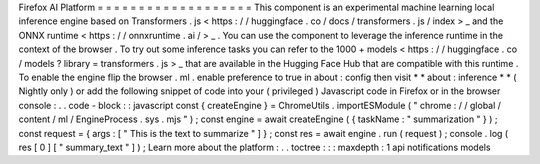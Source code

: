 Firefox
AI
Platform
=
=
=
=
=
=
=
=
=
=
=
=
=
=
=
=
=
=
=
This
component
is
an
experimental
machine
learning
local
inference
engine
based
on
Transformers
.
js
<
https
:
/
/
huggingface
.
co
/
docs
/
transformers
.
js
/
index
>
_
and
the
ONNX
runtime
<
https
:
/
/
onnxruntime
.
ai
/
>
_
.
You
can
use
the
component
to
leverage
the
inference
runtime
in
the
context
of
the
browser
.
To
try
out
some
inference
tasks
you
can
refer
to
the
1000
+
models
<
https
:
/
/
huggingface
.
co
/
models
?
library
=
transformers
.
js
>
_
that
are
available
in
the
Hugging
Face
Hub
that
are
compatible
with
this
runtime
.
To
enable
the
engine
flip
the
browser
.
ml
.
enable
preference
to
true
in
about
:
config
then
visit
*
*
about
:
inference
*
*
(
Nightly
only
)
or
add
the
following
snippet
of
code
into
your
(
privileged
)
Javascript
code
in
Firefox
or
in
the
browser
console
:
.
.
code
-
block
:
:
javascript
const
{
createEngine
}
=
ChromeUtils
.
importESModule
(
"
chrome
:
/
/
global
/
content
/
ml
/
EngineProcess
.
sys
.
mjs
"
)
;
const
engine
=
await
createEngine
(
{
taskName
:
"
summarization
"
}
)
;
const
request
=
{
args
:
[
"
This
is
the
text
to
summarize
"
]
}
;
const
res
=
await
engine
.
run
(
request
)
;
console
.
log
(
res
[
0
]
[
"
summary_text
"
]
)
;
Learn
more
about
the
platform
:
.
.
toctree
:
:
:
maxdepth
:
1
api
notifications
models
